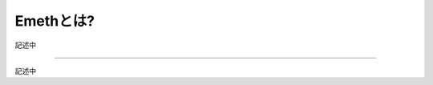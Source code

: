 .. _concept:

====================
Emethとは?
====================

記述中

------------------------------------------------------------------------------

記述中
